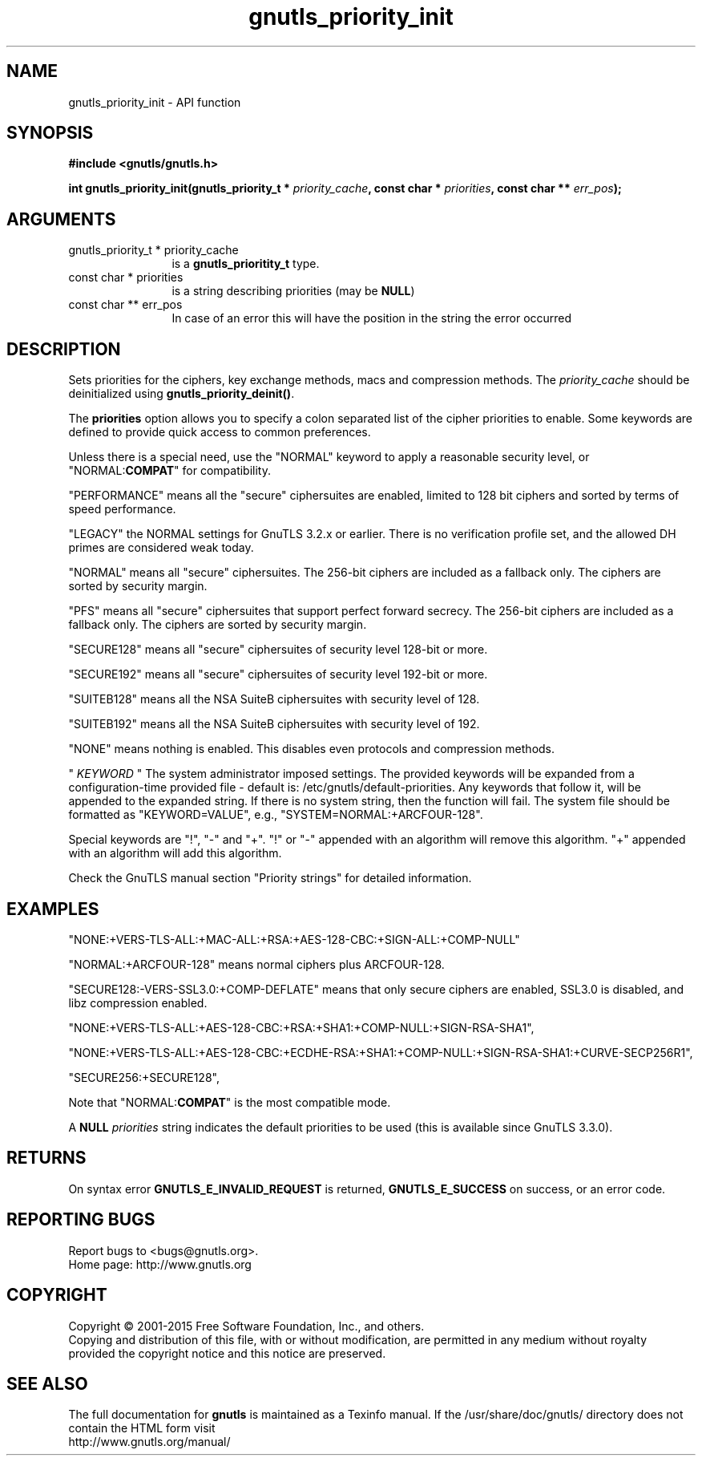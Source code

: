 .\" DO NOT MODIFY THIS FILE!  It was generated by gdoc.
.TH "gnutls_priority_init" 3 "3.4.4" "gnutls" "gnutls"
.SH NAME
gnutls_priority_init \- API function
.SH SYNOPSIS
.B #include <gnutls/gnutls.h>
.sp
.BI "int gnutls_priority_init(gnutls_priority_t * " priority_cache ", const char * " priorities ", const char ** " err_pos ");"
.SH ARGUMENTS
.IP "gnutls_priority_t * priority_cache" 12
is a \fBgnutls_prioritity_t\fP type.
.IP "const char * priorities" 12
is a string describing priorities (may be \fBNULL\fP)
.IP "const char ** err_pos" 12
In case of an error this will have the position in the string the error occurred
.SH "DESCRIPTION"
Sets priorities for the ciphers, key exchange methods, macs and
compression methods. The  \fIpriority_cache\fP should be deinitialized
using \fBgnutls_priority_deinit()\fP.

The \fBpriorities\fP option allows you to specify a colon
separated list of the cipher priorities to enable.
Some keywords are defined to provide quick access
to common preferences.

Unless there is a special need, use the "NORMAL" keyword to
apply a reasonable security level, or "NORMAL:\fBCOMPAT\fP" for compatibility.

"PERFORMANCE" means all the "secure" ciphersuites are enabled,
limited to 128 bit ciphers and sorted by terms of speed
performance.

"LEGACY" the NORMAL settings for GnuTLS 3.2.x or earlier. There is
no verification profile set, and the allowed DH primes are considered
weak today.

"NORMAL" means all "secure" ciphersuites. The 256\-bit ciphers are
included as a fallback only.  The ciphers are sorted by security
margin.

"PFS" means all "secure" ciphersuites that support perfect forward secrecy. 
The 256\-bit ciphers are included as a fallback only.  
The ciphers are sorted by security margin.

"SECURE128" means all "secure" ciphersuites of security level 128\-bit
or more.

"SECURE192" means all "secure" ciphersuites of security level 192\-bit
or more.

"SUITEB128" means all the NSA SuiteB ciphersuites with security level
of 128.

"SUITEB192" means all the NSA SuiteB ciphersuites with security level
of 192.

"NONE" means nothing is enabled.  This disables even protocols and
compression methods.

" \fIKEYWORD\fP " The system administrator imposed settings. The provided keywords
will be expanded from a configuration\-time provided file \- default is:
/etc/gnutls/default\-priorities. Any keywords that follow it, will 
be appended to the expanded string. If there is no system string,
then the function will fail. The system file should be formatted
as "KEYWORD=VALUE", e.g., "SYSTEM=NORMAL:+ARCFOUR\-128".

Special keywords are "!", "\-" and "+".
"!" or "\-" appended with an algorithm will remove this algorithm.
"+" appended with an algorithm will add this algorithm.

Check the GnuTLS manual section "Priority strings" for detailed
information.
.SH "EXAMPLES"

"NONE:+VERS\-TLS\-ALL:+MAC\-ALL:+RSA:+AES\-128\-CBC:+SIGN\-ALL:+COMP\-NULL"

"NORMAL:+ARCFOUR\-128" means normal ciphers plus ARCFOUR\-128.

"SECURE128:\-VERS\-SSL3.0:+COMP\-DEFLATE" means that only secure ciphers are
enabled, SSL3.0 is disabled, and libz compression enabled.

"NONE:+VERS\-TLS\-ALL:+AES\-128\-CBC:+RSA:+SHA1:+COMP\-NULL:+SIGN\-RSA\-SHA1", 

"NONE:+VERS\-TLS\-ALL:+AES\-128\-CBC:+ECDHE\-RSA:+SHA1:+COMP\-NULL:+SIGN\-RSA\-SHA1:+CURVE\-SECP256R1", 

"SECURE256:+SECURE128",

Note that "NORMAL:\fBCOMPAT\fP" is the most compatible mode.

A \fBNULL\fP  \fIpriorities\fP string indicates the default priorities to be
used (this is available since GnuTLS 3.3.0).
.SH "RETURNS"
On syntax error \fBGNUTLS_E_INVALID_REQUEST\fP is returned,
\fBGNUTLS_E_SUCCESS\fP on success, or an error code.
.SH "REPORTING BUGS"
Report bugs to <bugs@gnutls.org>.
.br
Home page: http://www.gnutls.org

.SH COPYRIGHT
Copyright \(co 2001-2015 Free Software Foundation, Inc., and others.
.br
Copying and distribution of this file, with or without modification,
are permitted in any medium without royalty provided the copyright
notice and this notice are preserved.
.SH "SEE ALSO"
The full documentation for
.B gnutls
is maintained as a Texinfo manual.
If the /usr/share/doc/gnutls/
directory does not contain the HTML form visit
.B
.IP http://www.gnutls.org/manual/
.PP
